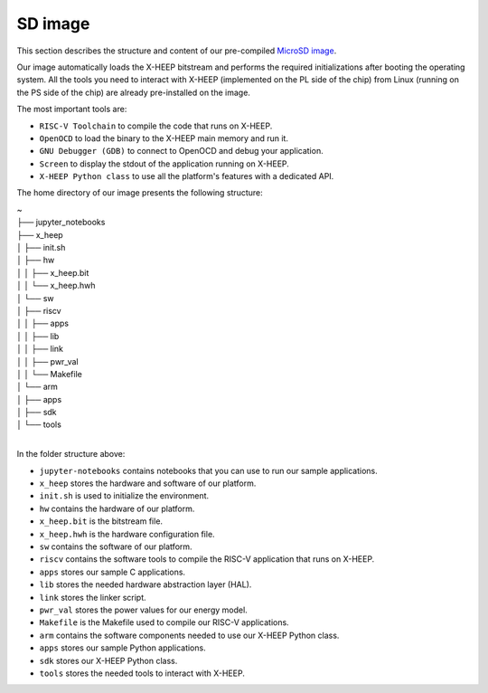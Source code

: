 SD image
========

This section describes the structure and content of our pre-compiled `MicroSD image <http://tiny.cc/femu_microsd_image>`_.

Our image automatically loads the X-HEEP bitstream and performs the required initializations after booting the operating system. All the tools you need to interact with X-HEEP (implemented on the PL side of the chip) from Linux (running on the PS side of the chip) are already pre-installed on the image.

The most important tools are:

- ``RISC-V Toolchain`` to compile the code that runs on X-HEEP.
- ``OpenOCD`` to load the binary to the X-HEEP main memory and run it.
- ``GNU Debugger (GDB)`` to connect to OpenOCD and debug your application.
- ``Screen`` to display the stdout of the application running on X-HEEP.
- ``X-HEEP Python class`` to use all the platform's features with a dedicated API.

The home directory of our image presents the following structure:

| ~
| ├── jupyter_notebooks
| ├── x_heep
| │    ├── init.sh
| │    ├── hw
| │    │   ├── x_heep.bit
| │    │   └── x_heep.hwh
| │    └── sw
| │        ├── riscv
| │        │    ├── apps
| │        │    ├── lib
| │        │    ├── link
| │        │    ├── pwr_val
| │        │    └── Makefile
| │        └── arm
| │             ├── apps
| │             ├── sdk
| │             └── tools
|

In the folder structure above:

- ``jupyter-notebooks`` contains notebooks that you can use to run our sample applications.
- ``x_heep`` stores the hardware and software of our platform.
- ``init.sh`` is used to initialize the environment.
- ``hw`` contains the hardware of our platform.
- ``x_heep.bit`` is the bitstream file.
- ``x_heep.hwh`` is the hardware configuration file.
- ``sw`` contains the software of our platform.
- ``riscv`` contains the software tools to compile the RISC-V application that runs on X-HEEP.
- ``apps`` stores our sample C applications.
- ``lib`` stores the needed hardware abstraction layer (HAL).
- ``link`` stores the linker script.
- ``pwr_val`` stores the power values for our energy model.
- ``Makefile`` is the Makefile used to compile our RISC-V applications.
- ``arm`` contains the software components needed to use our X-HEEP Python class.
- ``apps`` stores our sample Python applications.
- ``sdk`` stores our X-HEEP Python class.
- ``tools`` stores the needed tools to interact with X-HEEP.
